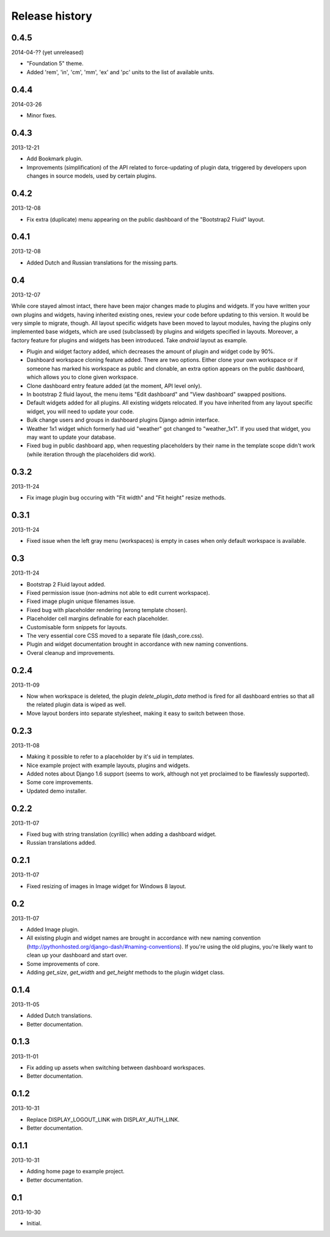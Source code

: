 Release history
=====================================
0.4.5
-------------------------------------
2014-04-?? (yet unreleased)

- "Foundation 5" theme.
- Added 'rem', 'in', 'cm', 'mm', 'ex' and 'pc' units to the list of available units.

0.4.4
-------------------------------------
2014-03-26

- Minor fixes.

0.4.3
-------------------------------------
2013-12-21

- Add Bookmark plugin.
- Improvements (simplification) of the API related to force-updating of plugin data, triggered by
  developers upon changes in source models, used by certain plugins.

0.4.2
-------------------------------------
2013-12-08

- Fix extra (duplicate) menu appearing on the public dashboard of the "Bootstrap2 Fluid" layout.

0.4.1
-------------------------------------
2013-12-08

- Added Dutch and Russian translations for the missing parts.

0.4
-------------------------------------
2013-12-07

While core stayed almost intact, there have been major changes made to plugins and widgets. If you
have written your own plugins and widgets, having inherited existing ones, review your code before
updating to this version. It would be very simple to migrate, though. All layout specific widgets
have been moved to layout modules, having the plugins only implemented base widgets, which are
used (subclassed) by plugins and widgets specified in layouts. Moreover, a factory feature for
plugins and widgets has been introduced. Take `android` layout as example.

- Plugin and widget factory added, which decreases the amount of plugin and widget code by 90%.
- Dashboard workspace cloning feature added. There are two options. Either clone your own workspace or
  if someone has marked his workspace as public and clonable, an extra option appears on the public
  dashboard, which allows you to clone given workspace.
- Clone dashboard entry feature added (at the moment, API level only).
- In bootstrap 2 fluid layout, the menu items "Edit dashboard" and "View dashboard" swapped positions.
- Default widgets added for all plugins. All existing widgets relocated. If you have inherited from
  any layout specific widget, you will need to update your code.
- Bulk change users and groups in dashboard plugins Django admin interface.
- Weather 1x1 widget which formerly had uid "weather" got changed to "weather_1x1". If you used that widget,
  you may want to update your database.
- Fixed bug in public dashboard app, when requesting placeholders by their name in the template scope didn't
  work (while iteration through the placeholders did work).

0.3.2
-------------------------------------
2013-11-24

- Fix image plugin bug occuring with "Fit width" and "Fit height" resize methods.

0.3.1
-------------------------------------
2013-11-24

- Fixed issue when the left gray menu (workspaces) is empty in cases when only default workspace is
  available.

0.3
-------------------------------------
2013-11-24

- Bootstrap 2 Fluid layout added.
- Fixed permission issue (non-admins not able to edit current workspace).
- Fixed image plugin unique filenames issue.
- Fixed bug with placeholder rendering (wrong template chosen).
- Placeholder cell margins definable for each placeholder.
- Customisable form snippets for layouts.
- The very essential core CSS moved to a separate file (dash_core.css).
- Plugin and widget documentation brought in accordance with new naming conventions.
- Overal cleanup and improvements.

0.2.4
-------------------------------------
2013-11-09

- Now when workspace is deleted, the plugin `delete_plugin_data` method is fired for all dashboard entries
  so that all the related plugin data is wiped as well.
- Move layout borders into separate stylesheet, making it easy to switch between those.

0.2.3
-------------------------------------
2013-11-08

- Making it possible to refer to a placeholder by it's uid in templates.
- Nice example project with example layouts, plugins and widgets.
- Added notes about Django 1.6 support (seems to work, although not yet proclaimed to be flawlessly supported).
- Some core improvements.
- Updated demo installer.

0.2.2
-------------------------------------
2013-11-07

- Fixed bug with string translation (cyrillic) when adding a dashboard widget.
- Russian translations added.

0.2.1
-------------------------------------
2013-11-07

- Fixed resizing of images in Image widget for Windows 8 layout.

0.2
-------------------------------------
2013-11-07

- Added Image plugin.
- All existing plugin and widget names are brought in accordance with new naming 
  convention (http://pythonhosted.org/django-dash/#naming-conventions). If you're using the
  old plugins, you're likely want to clean up your dashboard and start over.
- Some improvements of core.
- Adding `get_size`, `get_width` and `get_height` methods to the plugin widget class.

0.1.4
-------------------------------------
2013-11-05

- Added Dutch translations.
- Better documentation.

0.1.3
-------------------------------------
2013-11-01

- Fix adding up assets when switching between dashboard workspaces.
- Better documentation.

0.1.2
-------------------------------------
2013-10-31

- Replace DISPLAY_LOGOUT_LINK with DISPLAY_AUTH_LINK.
- Better documentation.

0.1.1
-------------------------------------
2013-10-31

- Adding home page to example project.
- Better documentation.

0.1
-------------------------------------
2013-10-30

- Initial.
